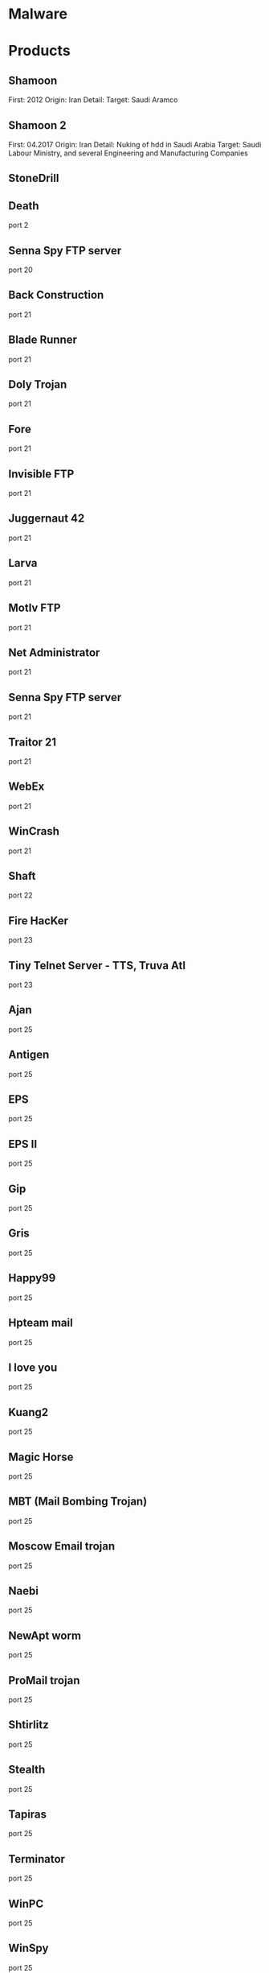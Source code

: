 #+TAGS: malware security


* Malware
* Products
** Shamoon
First: 2012
Origin: Iran
Detail:
Target: Saudi Aramco

** Shamoon 2
First: 04.2017
Origin: Iran
Detail: Nuking of hdd in Saudi Arabia
Target: Saudi Labour Ministry, and several Engineering and Manufacturing Companies

** StoneDrill
** Death 
port 2
** Senna Spy FTP server 
port 20
** Back Construction
port 21
** Blade Runner
port 21
** Doly Trojan
port 21
** Fore
port 21
** Invisible FTP
port 21
** Juggernaut 42
port 21
** Larva
port 21
** MotIv FTP
port 21
** Net Administrator
port 21
** Senna Spy FTP server
port 21
** Traitor 21
port 21
** WebEx
port 21
** WinCrash 
port 21
** Shaft 
port 22
** Fire HacKer
port 23
** Tiny Telnet Server - TTS, Truva Atl 
port 23
** Ajan
port 25
** Antigen
port 25
** EPS
port 25
** EPS II
port 25
** Gip
port 25
** Gris
port 25
** Happy99
port 25
** Hpteam mail
port 25
** I love you
port 25
** Kuang2
port 25
** Magic Horse
port 25
** MBT (Mail Bombing Trojan)
port 25
** Moscow Email trojan
port 25
** Naebi
port 25
** NewApt worm
port 25
** ProMail trojan
port 25
** Shtirlitz
port 25
** Stealth
port 25
** Tapiras
port 25
** Terminator
port 25
** WinPC
port 25
** WinSpy 
port 25
** Agent 31
port 31
** Hackers Paradise
port 31
** Masters Paradise 
port 31
** Deep Throat
port 41
** Foreplay 
port 41
** Reduced Foreplay 
port 41
** DRAT 
port 48
port 50
** DMSetup 
port 59
** CDK
port 79
** Firehotcker 
port 79
** AckCmd
port 80
** Back End
port 80
** CGI Backdoor
port 80
** Executor
port 80
** Hooker
port 80
** RingZero 
port 80
** RemoConChubo 
port 81
** Hidden Port 
port 99
** ProMail trojan 
port 110
** Identd Invisible Deamon
port 113
** Kazimas 
port 113
** Happy99 
port 119
** JammerKillah
port 121
** Net Controller 
port 123
** Farnaz 
port 133
** NetTaxi 
port 142
** Infector 
port 146
port 146 (UDP)
** A-trojan 
port 170
** amanda
port 180 (TCP/UDP)
** Backage 
port 334
** Breach 
port 420
** Wrappers trojan 
port 421 TCP
** Hackers Paradise 
port 456
** Grlogin 
port 513
** RPC Backdoor
port 514
** Rasmin 
port 531
** Ini-Killer
port 555
** Net Administrator
port 555
** Phase Zero
port 555
** Phase-0
port 555
** Stealth Spy 
port 555
** teedtap
port 559 (TCP/UDP)
** Secret Service 
port 605
** Attack FTP
port 666
** Back Construction
port 666
** Cain & Abel
port 666
** NokNok
port 666
** Satans Back Door - SBD
port 666
** ServU
port 666
** Shadow Phyre 
port 666
** SniperNet 
port 667
** DP trojan 
port 669
** GayOL 
port 692
** AimSpy
port 777
** Undetected 
port 777
** WinHole 
port 808
** Dark Shadow 
port 911
** Deep Throat, 
port 999
** Foreplay
port 999
** Reduced Foreplay
port 999
** WinSatan 
port 999
** Der SpÃ¤her / Der Spaeher 
port 1000
port 1001
** Le Guardien
port 1001
** Silencer, WebEx 
port 1001
** Doly Trojan 
port 1010
port 1011
port 1012
port 1015
port 1016
** Vampire 
port 1020
** NetSpy 
port 1024
** nterm
port 1026
** BLA trojan 
port 1042
** Rasmin 
port 1045
** /sbin/initd
port 1049
** MiniCommand 
port 1050
** AckCmd 
port 1054
** WinHole 
port 1080
port 1081
port 1082
port 1083
** Xtreme 
port 1090
** Remote Administration Tool - RAT 
port 1095
port 1097
port 1098
** Blood Fest Evolution, Remote Administration Tool - RAT 
port 1099
** Psyber Stream Server - PSS, Streaming Audio Server, Voice 
port 1170
** NoBackO 
port 1200 (UDP)
port 1201 (UDP)
** SoftWAR 
port 1207
** Kaos 
port 1212
** Ultors Trojan 
port 1234
** BackDoor-G
port 1243
** SubSeven
port 1243
** SubSeven Apocalypse
port 1243
** Tiles 
port 1243
** VooDoo Doll 
port 1245
** Scarab 
port 1255
** Project nEXT 
port 1256
** Matrix 
port 1269
** NETrojan 
port 1313
** Millenium Worm 
port 1338
** Bo dll 
port 1349
** MS-SQL
port 1434 (UDP)
** FTP99CMP 
port 1492
** Trinoo 
port 1524
** Shivka-Burka 
port 1600
** Scarab 
port 1777
** SpySender 
port 1807
** Fake FTP 
port 1966
** OpC BO 
port 1969
** Bowl, Shockrave 
port 1981
** Back Door, TransScout 
port 1999
** Insane Network 
port 2000
** Der SpÃ¤her / Der Spaeher
port 2000
port 2001
** Trojan Cow 
port 2001
** Ripper Pro 
port 2023
** WinHole 
port 2080
** Bugs 
port 2115
** The Invasor 
port 2140
** Deep Throat
port 2140 (UDP)
** Foreplay or Reduced Foreplay 
port 2140 (UDP)
** Illusion Mailer 
port 2155
** directplay
port 2234 (TCP/UDP)
** Nirvana 
port 2255
** Hvl RAT 
port 2283
** Xplorer 
port 2300
** Voice Spy - OBS!!! namnen har bytt plats 
port 2339
port 2339 (UDP)
** Doly Trojan 
port 2345
** Striker trojan 
port 2565
** WinCrash 
port 2583
** Digital RootBeer 
port 2600
** The Prayer 
port 2716
** SubSeven , SubSeven 2.1 Gold 
port 2773
** Phineas Phucker 
port 2801
** Remote Administration Tool - RAT 
port 2989 (UDP)
** Remote Shut 
port 3000
** WinCrash 
port 3024
** mydoom 
port 3127
** Squid Proxy
port 3128
** Masters Paradise 
port 3129
** The Invasor 
port 3150
** Deep Throat, Foreplay or Reduced Foreplay 
port 3150 (UDP)
** Terror trojan 
port 3456
** Eclipse 2000, Sanctuary 
port 3459
** Portal of Doom - POD 
port 3700
** Total Solar Eclypse 
port 3791
port 3801
** Skydance 
port 4000
** WinCrash 
port 4092
** Virtual Hacking Machine - VHM 
port 4242
** BoBo 
port 4321
** Prosiak
port 4444
** Swift Remote 
port 4444
** File Nail 
port 4567
** ICQ Trojan 
port 4590
port 4950
** Back Door Setup
port 5000
port 5001
** Blazer5
port 5000
** Bubbel
port 5000
** ICKiller
port 5000
** Sockets des Troie 
port 5000
port 5001
** cd00r, Shaft 
port 5002
** Solo 
port 5010
** One of the Last Trojans - OOTLT 
port 5011
** WM Remote KeyLogger 
port 5025
** Net Metropolitan 
port 5031
port 5032
** Firehotcker 
port 5321
** wCrat - WC Remote Administration Tool 
port 5343
** Back Construction, Blade Runner 
port 5400
port 5401
port 5402
** Illusion Mailer 
port 5512
** Xtcp 
port 5550
** ServeMe 
port 5555
** BO Facil 
port 5556
port 5557
** Robo-Hack 
port 5569
** PC Crasher 
port 5637
port 5638
** WinCrash 
port 5742
** Portmap Remote Root Linux Exploit 
port 5760
** Y3K RAT 
port 5882 (UDP)
port 5888
** The Thing 
port 6000
** Bad Blood 
port 6006
** Secret Service
port 6272
** BearShare
port 6346 (TCP/UDP)
** The Thing 
port 6400
** Dark Connection Inside
port 6666
** NetBus worm 
port 6666
** ScheduleAgent 
 Trinity
 WinSatan 
port 6667
** Host Control
port 6669
** Vampire 
port 6669
** BackWeb Server
port 6670
** Deep Throat
port 6670
** Foreplay 
port 6670
** Reduced Foreplay
port 6670
** WinNuke eXtreame 
port 6670
** BackDoor-G
port 6711
** VP Killer 
port 6711
** Funny trojan
port 6712
** SubSeven 
port 6711
port 6712
port 6713
** Deep Throat
port 6771
** Foreplay
port 6771
** Reduced Foreplay 
port 6771
** 2000 Cracks
port 6776
** BackDoor-G
port 6776
** SubSeven 
port 6776
** VP Killer 
port 6776
** Mstream 
port 6723
port 6838 (UDP)
** Delta Source DarkStar (??) 
port 6883
** Shit Heep 
port 6912
** Indoctrination
port 6939
** IRC 3
port 6969
** Net Controller
port 6969
** Priority 
port 6969
** GateCrasher 
port 6969
port 6970
** Exploit Translation Server
port 7000
** Kazimas
port 7000
** Remote Grab
port 7000
** SubSeven 2.1 Gold 
port 7000
** Freak88 
port 7001
** SubSeven , SubSeven 2.1 Gold 
port 7215
** NetMonitor 
port 7300
port 7301
port 7306
port 7307
port 7308
** Host Control 
port 7424
port 7424 (UDP)
** Qaz 
port 7597
** Tini 
port 7777
** Back Door Setup
port 7789
** ICKiller 
port 7789
** Brown Orifice
port 8080
** RemoConChubo
port 8080
** RingZero 
port 8080
** Back Orifice 2000 
port 8787
** BacHack 
port 8988
** Rcon
port 8989
** Recon
port 8989
** Xcon 
port 8989
** Netministrator 
port 9000
** Mstream 
port 7983
port 9325 (UDP)
** InCommand 
port 9400
** Cyber Attacker
port 9876
** Rux 
port 9876
** TransScout 
port 9878
** Ini-Killer 
port 9989
** The Prayer 
port 9999
** Portal of Doom - POD 
port 9872
port 9873
port 9874
port 9875
port 10067 (UDP)
port 10167 (UDP)
** Syphillis 
port 10085
port 10086
** BrainSpy 
port 10101
** Acid Shivers 
port 10520
** Coma 
port 10607
** Ambush 
port 10666 (UDP)
** Senna Spy Trojan Generator 
port 11000
** Host Control 
port 10528
port 11050
port 11051
** Progenic trojan
port 11223
** Secret Agent 
port 11223
** Gjamer 
port 12076
** HackÂ´99 KeyLogger 
port 12223
** cron / crontab
port 12345
** Fat Bitch trojan
port 12345
** GabanBus
port 12345
** icmp_pipe.c
port 12345
** Mypic
port 12345
** NetBus
port 12345
** NetBus Toy
port 12345
** NetBus worm
port 12345
** Pie Bill Gates
port 12345
** Whack Job
port 12345
** X-bill 
port 12345
** Fat Bitch trojan
port 12346
** GabanBus
port 12346
** NetBus
port 12346
** X-bill 
port 12346
** BioNet 
port 12349
** Whack-a-mole 
port 12361
port 12362
** DUN Control 
port 12623 (UDP)
** ButtMan 
port 12624
** Whack Job 
port 12631
** Mstream 
port 12754
port 15104
** Senna Spy Trojan Generator 
port 13000
** Hacker Brasil - HBR 
port 13010
** PC Invader 
port 14500
** Host Control 
port 15092
** CDK 
port 15858
** Mosucker
port 16484
** Stacheldraht
port 16660
** ICQ Revenge 
port 16772
** Priority 
port 16969
** Mosaic 
port 17166
** Kuang2 the virus 
port 17300
** Kid Terror 
port 17449
** CrazzyNet 
port 17499
** Nephron 
port 17777
** ICQ Revenge 
port 19864
** Millenium 
port 20000
port 20001
** AcidkoR 
port 20002
** VP Killer 
port 20023
** NetBus 2.0 Pro
port 20034
** NetRex
port 20034
** Whack Job 
port 20034
** Chupacabra 
port 20203
** BLA trojan 
port 20331
** Shaft 
port 18753 (UDP)
port 20432
port 20433 (UDP)
** GirlFriend
port 21544
** Kid Terror 
port 21544
** Exploiter
** Kid Terror
port 21554
** Schwindler
port 21554
** Winsp00fer 
port 21554
** Prosiak 
port 22222
** NetTrash 
port 23005
** Logged 
port 23023
** Amanda 
port 23032
** Asylum 
port 23432
** Evil FTP
port 23456
** Ugly FTP
port 23456
** Whack Job 
port 23456
** Donald Dick 
port 22222
port 23476
port 23476 (UDP)
port 23477
** Delta Source 
port 26274 (UDP)
** Voice Spy - OBS!!! namnen har bytt plats 
port 26681
** Bad Blood
port 27374
** SubSeven, SubSeven 2.1 Gold, Subseven 2.1.4 DefCon 8 
port 27374
** SubSeven 
port 27573
** Trinoo 
port 27665
port 27444 (UDP)
** NetTrojan 
port 29104
** The Unexplained 
port 29891
** ErrOr32 
port 30001
** Lamers Death
port 30003
** AOL trojan 
port 30029
** NetSphere 
port 30100
port 30101
port 30102
port 30103
port 30133
port 30103 (UDP) 
** Sockets des Troie 
port 30303
** Intruse 
port 30947
** Kuang2 
port 30999
** Trinoo 
port 31335
** Butt Funnel 
port 31336
** Back Fire
port 31337
** Back Orifice (Lm)
port 31337
** Back Orifice russian
port 31337
** Baron Night
port 31337
** Beeone
port 31337
** BO client
port 31337
** BO Facil
port 31337
** BO spy
port 31337
** BO2
port 31337
** cron / crontab
port 31337
** Freak88
port 31337
** icmp_pipe.c,Sockdmini 
port 31337
** Back Orifice
port 31337 (UDP)
port 31338
** Butt Funnel
port 31338
** NetSpy (DK) 
port 31338
** Deep BO 
port 31337 (UDP)
port 31338 (UDP)
** NetSpy (DK) 
port 31339
** BO Whack 
port 31336
port 31666
** HackÂ´aÂ´Tack 
port 31785
port 31788
port 31789 (UDP)
port 31790
port 31791 (UDP)
port 31792
** Donald Dick 
port 32001
** Peanut Brittle
port 32100
** Project nEXT 
port 32100
** Acid Battery 
port 32418
** Trinity 
port 33270
** Blakharaz
port 33333
** PsychWard 
port 33577
port 33777
** Spirit 2000, Spirit 2001 
port 33911
** Big Gluck, TN 
port 34324
** Donald Dick 
port 34444
** Trinoo (for Windows) 
port 34555 (UDP)
port 35555 (UDP) 
** Yet Another Trojan - YAT 
port 37651
** The Spy 
port 40412
** Agent 40421
port 40421
** Masters Paradise 
port 40421
port 40422
port 40423 
port 40426 
** Remote Boot Tool - RBT
port 41666
** Prosiak 
port 33333
port 44444
** Delta Source 
port 47262 (UDP) 
** Sockets des Troie 
port 50505
** Fore, Schwindler 
port 50766
** Cafeini 
port 51966
** Acid Battery 2000 
port 52317
** Remote Windows Shutdown - RWS 
port 53001
** SubSeven , SubSeven 2.1 Gold 
port 54283
** Back Orifice 2000 
port 54320
port 54321
** School Bus 
port 54321
** NetRaider 
port 57341
** Butt Funnel 
port 58339
** Deep Throat
port 60000
** Foreplay or Reduced Foreplay
port 60000
** Sockets des Troie 
port 60000
** Xzip 6000068 
port 60068
** Connection 
port 60411
** TeleCommando 
port 61466
** Bunker-Hill 
port 61603
port 61348
port 63485
** Taskman / Task Manager 
port 64101
** Devil
port 65000
** Sockets des Troie
port 65000
** Stacheldraht 
port 65000
** The Traitor (= th3tr41t0r) 
port 65432 (UDP) 
** /sbin/initd 
port 65534
** RC1 trojan 
port 65535
** SamSam
url: http://blog.talosintelligence.com/2016/03/samsam-ransomware.html
** Shishiga
Sys: Linux
article: https://www.theregister.co.uk/2017/04/25/linux_malware/
Attempts to access SSH, Telnet, HTTP, and BitTorrent Services.

** Mirai
Target: Linux (iot)
Github: https://github.com/jgamblin/Mirai-Source-Code
*** Lecture
**** [[https://www.youtube.com/watch?v%3D5fVBB84OiAo][Mirai Inside of an IoT Botnet]]
- released on HackForums.net - reason attribution

- Settup 
  - Scan server
  - CnC server
  - Targeting Busybox based devices

  - Mirai uses predefined creds (61 by default)
    - these can be modified in the code
  - There are 9 attack vectors
    - ATK_VEC_UDP
    - ATK_VEC_VSE
    - ATK_VEC_DNS
    - ATK_VEC_SYN
    - ATK_VEC_STCMP
    - ATK_VEC_GREIP
    - ATK_VEC_GREETH
    - ATK_VEC_UDP_PLAIN
    - ATK_VEC_HTTP
      
- prompt in russian - I love chicken nuggets
  
- by default certain ip ranges have been excluded by default
  - GE, USPS, DoD, HP etc
    
- scanListen process
  - listens for bots to report victims
  - TCP/48101
- loader process
  - keeps track of bot loading
  - coupled with arch binaries
  - allows for dedicated loading by piping in a known bot list
    
- if wget isn't available on the bot then tftp will be used
  
- maria kills telnet, and starts ssh
  - not sure why ssh is brought up
  - if the bot is restarted telnet starts again, this is because maria runs in memory
    
- the udp attack is suseptable to crashing the bot on some devices
  
- Maria has five different user agents inclued in the bot
  
- Variants
  - DT attack target tcp/7547 and tcp/5555 - TR-069

- other IoT bots
  - Hajime
  - Aidra
  - Bashlite

** Hajime
** Aidra
** Bashlite
** Linux-Proxy-10
Target: Linux Network Devices
Article: http://www.theregister.co.uk/2017/01/25/linux_proxy_10_trojan/
** Sasser Worm
** Kelihos
P2P network
*** Links
https://www.crowdstrike.com/blog/inside-the-takedown-of-zombie-spider-and-the-kelihos-botnet/
** Andromeda
http://www.theregister.co.uk/2017/12/05/international_team_takes_down_virusspewing_andromeda_botnet/
* Lecture
* Tutorial
* Books
* Links
